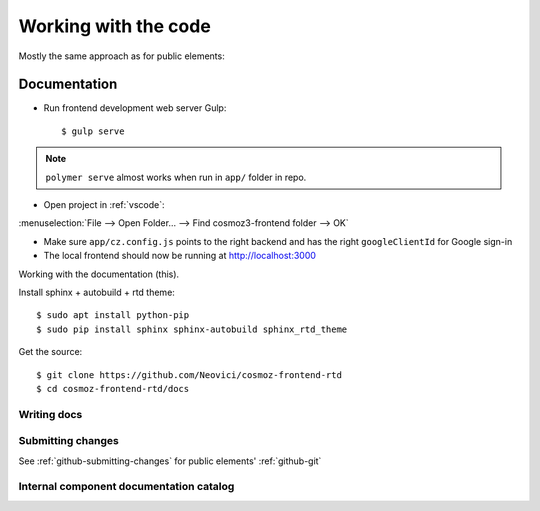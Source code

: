 Working with the code
=====================

Mostly the same approach as for public elements:

.. seealso::

    * :ref:`dependency-management`

Documentation
-------------

-  Run frontend development web server Gulp::

    $ gulp serve

.. note::
    ``polymer serve`` almost works when run in ``app/`` folder in repo.

    .. todo::

        - Google Auth (invalid origin)

        - Default hash-URL (because of folder path?)

-  Open project in :ref:`vscode`:

:menuselection:`File --> Open Folder… --> Find cosmoz3-frontend folder --> OK`

-  Make sure ``app/cz.config.js`` points to the right backend and has the right ``googleClientId`` for Google sign-in

-  The local frontend should now be running at http://localhost:3000



Working with the documentation (this).

Install sphinx + autobuild + rtd theme::

    $ sudo apt install python-pip
    $ sudo pip install sphinx sphinx-autobuild sphinx_rtd_theme

Get the source::

    $ git clone https://github.com/Neovici/cosmoz-frontend-rtd
    $ cd cosmoz-frontend-rtd/docs

.. seealso:: 

    https://docs.readthedocs.io/en/latest/getting_started.html

    http://sphinx-doc.org/latest/install.html

Writing docs
~~~~~~~~~~~~

.. seealso::

    https://docs.readthedocs.io/en/latest/index.html

    http://www.sphinx-doc.org/en/stable/rest.html

Submitting changes
~~~~~~~~~~~~~~~~~~

See :ref:`github-submitting-changes` for public elements' :ref:`github-git`

Internal component documentation catalog
~~~~~~~~~~~~~~~~~~~~~~~~~~~~~~~~~~~~~~~~

.. todo:: https://github.com/Polymer/polymer-element-catalog